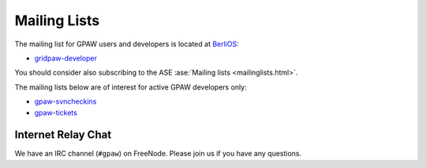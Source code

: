 .. _mailing_lists:

=============
Mailing Lists
=============

The mailing list for GPAW users and developers is located at BerliOS_:

* gridpaw-developer_

You should consider also subscribing
to the ASE :ase:`Mailing lists <mailinglists.html>`.

The mailing lists below are of interest for active GPAW developers only:

* gpaw-svncheckins_
* gpaw-tickets_

.. _gridpaw-developer: http://lists.berlios.de/mailman/listinfo/gridpaw-developer
.. _gpaw-svncheckins: https://listserv.fysik.dtu.dk/mailman/listinfo/gpaw-svncheckins
.. _gpaw-tickets: https://listserv.fysik.dtu.dk/mailman/listinfo/gpaw-tickets
.. _ase-developers: https://listserv.fysik.dtu.dk/mailman/listinfo/ase-developers
.. _ase-svncheckins: https://listserv.fysik.dtu.dk/mailman/listinfo/ase-svncheckins
.. _ase-tickets: https://listserv.fysik.dtu.dk/mailman/listinfo/ase-tickets
.. _ase-users: https://listserv.fysik.dtu.dk/mailman/listinfo/ase-users
.. _campos: https://listserv.fysik.dtu.dk/mailman/listinfo/campos
.. _campos-devel: https://listserv.fysik.dtu.dk/mailman/listinfo/campos-devel
.. _BerliOS: http://www.berlios.de


Internet Relay Chat
===================

We have an IRC channel (``#gpaw``) on FreeNode.  Please join us if you
have any questions.
